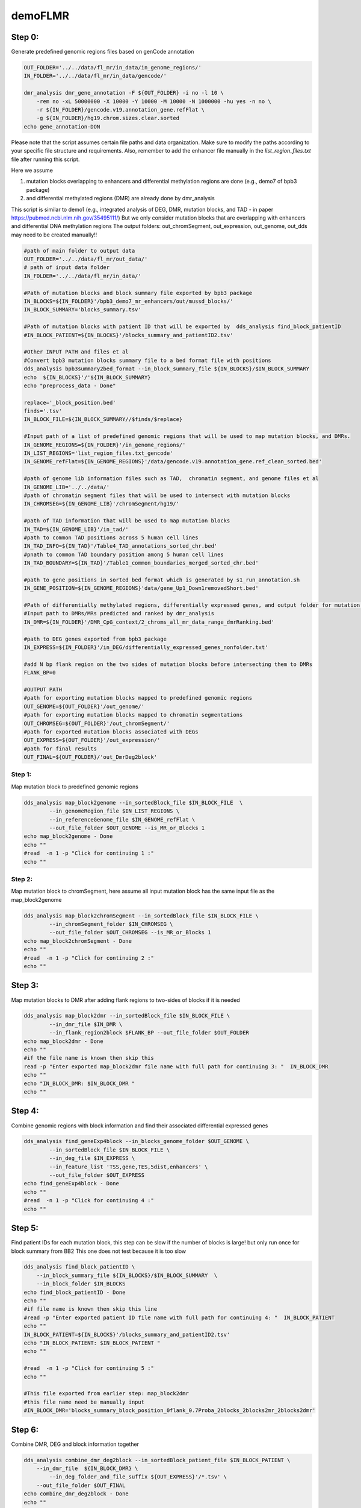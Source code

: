 ========
demoFLMR
========

Step 0:
-------
Generate predefined genomic regions files based on genCode annotation

.. code-block:: bash

    OUT_FOLDER='../../data/fl_mr/in_data/in_genome_regions/'
    IN_FOLDER='../../data/fl_mr/in_data/gencode/'

    dmr_analysis dmr_gene_annotation -F ${OUT_FOLDER} -i no -l 10 \
        -rem no -xL 50000000 -X 10000 -Y 10000 -M 10000 -N 1000000 -hu yes -n no \
        -r ${IN_FOLDER}/gencode.v19.annotation_gene.refFlat \
        -g ${IN_FOLDER}/hg19.chrom.sizes.clear.sorted
    echo gene_annotation-DON

Please note that the script assumes certain file paths and data organization. Make sure to modify the paths according to your specific file structure and requirements. Also, remember to add the enhancer file manually in the `list_region_files.txt` file after running this script.

Here we assume

1. mutation blocks overlapping to enhancers and differential methylation regions are done (e.g., demo7 of bpb3 package)
2. and differential methylated regions (DMR) are already done by dmr_analysis

This script is similar to demo1 (e.g., integrated analysis of DEG, DMR, mutation blocks, and TAD - in paper https://pubmed.ncbi.nlm.nih.gov/35495111/)
But we only consider mutation blocks that are overlapping with enhancers and differential DNA methylation regions
The output folders: out_chromSegment, out_expression, out_genome, out_dds may need to be created manually!!

.. code-block:: bash

    #path of main folder to output data
    OUT_FOLDER='../../data/fl_mr/out_data/'
    # path of input data folder
    IN_FOLDER='../../data/fl_mr/in_data/'

    #Path of mutation blocks and block summary file exported by bpb3 package
    IN_BLOCKS=${IN_FOLDER}'/bpb3_demo7_mr_enhancers/out/mussd_blocks/'
    IN_BLOCK_SUMMARY='blocks_summary.tsv'

    #Path of mutation blocks with patient ID that will be exported by  dds_analysis find_block_patientID
    #IN_BLOCK_PATIENT=${IN_BLOCKS}'/blocks_summary_and_patientID2.tsv'

    #Other INPUT PATH and files et al
    #Convert bpb3 mutation blocks summary file to a bed format file with positions
    dds_analysis bpb3summary2bed_format --in_block_summary_file ${IN_BLOCKS}/$IN_BLOCK_SUMMARY
    echo  ${IN_BLOCKS}'/'${IN_BLOCK_SUMMARY}
    echo "preprocess_data - Done"

    replace='_block_position.bed'
    finds='.tsv'
    IN_BLOCK_FILE=${IN_BLOCK_SUMMARY//$finds/$replace}

    #Input path of a list of predefined genomic regions that will be used to map mutation blocks, and DMRs.
    IN_GENOME_REGIONS=${IN_FOLDER}'/in_genome_regions/'
    IN_LIST_REGIONS='list_region_files.txt_gencode'
    IN_GENOME_refFlat=${IN_GENOME_REGIONS}'/data/gencode.v19.annotation_gene.ref_clean_sorted.bed'

    #path of genome lib information files such as TAD,  chromatin segment, and genome files et al
    IN_GENOME_LIB='../../data/'
    #path of chromatin segment files that will be used to intersect with mutation blocks
    IN_CHROMSEG=${IN_GENOME_LIB}'/chromSegment/hg19/'

    #path of TAD information that will be used to map mutation blocks
    IN_TAD=${IN_GENOME_LIB}'/in_tad/'
    #path to common TAD positions across 5 human cell lines
    IN_TAD_INFO=${IN_TAD}'/Table4_TAD_annotations_sorted_chr.bed'
    #pnath to common TAD boundary position among 5 human cell lines
    IN_TAD_BOUNDARY=${IN_TAD}'/Table1_common_boundaries_merged_sorted_chr.bed'

    #path to gene positions in sorted bed format which is generated by s1_run_annotation.sh
    IN_GENE_POSITION=${IN_GENOME_REGIONS}'data/gene_Up1_Down1removedShort.bed'

    #Path of differentially methylated regions, differentially expressed genes, and output folder for mutation blocks mapped to predefined genomic regions.
    #Input path to DMRs/MRs predicted and ranked by dmr_analysis
    IN_DMR=${IN_FOLDER}'/DMR_CpG_context/2_chroms_all_mr_data_range_dmrRanking.bed'

    #path to DEG genes exported from bpb3 package
    IN_EXPRESS=${IN_FOLDER}'/in_DEG/differentially_expressed_genes_nonfolder.txt'

    #add N bp flank region on the two sides of mutation blocks before intersecting them to DMRs
    FLANK_BP=0

    #OUTPUT PATH
    #path for exporting mutation blocks mapped to predefined genomic regions
    OUT_GENOME=${OUT_FOLDER}'/out_genome/'
    #path for exporting mutation blocks mapped to chromatin segmentations
    OUT_CHROMSEG=${OUT_FOLDER}'/out_chromSegment/'
    #path for exported mutation blocks associated with DEGs
    OUT_EXPRESS=${OUT_FOLDER}'/out_expression/'
    #path for final results
    OUT_FINAL=${OUT_FOLDER}/'out_DmrDeg2block'


Step 1:
_______
Map mutation block to predefined genomic regions

.. code-block:: bash

    dds_analysis map_block2genome --in_sortedBlock_file $IN_BLOCK_FILE  \
            --in_genomeRegion_file $IN_LIST_REGIONS \
            --in_referenceGenome_file $IN_GENOME_refFlat \
            --out_file_folder $OUT_GENOME --is_MR_or_Blocks 1
    echo map_block2genome - Done
    echo ""
    #read  -n 1 -p "Click for continuing 1 :"
    echo ""

Step 2:
_______
Map mutation block to chromSegment, here assume all input mutation block has the same input file as the map_block2genome

.. code-block:: bash

    dds_analysis map_block2chromSegment --in_sortedBlock_file $IN_BLOCK_FILE \
            --in_chromSegment_folder $IN_CHROMSEG \
            --out_file_folder $OUT_CHROMSEG --is_MR_or_Blocks 1
    echo map_block2chromSegment - Done
    echo ""
    #read  -n 1 -p "Click for continuing 2 :"
    echo ""

Step 3:
-------
Map mutation blocks to DMR after adding flank regions to two-sides of blocks if it is needed

.. code-block:: bash

    dds_analysis map_block2dmr --in_sortedBlock_file $IN_BLOCK_FILE \
            --in_dmr_file $IN_DMR \
            --in_flank_region2block $FLANK_BP --out_file_folder $OUT_FOLDER
    echo map_block2dmr - Done
    echo ""
    #if the file name is known then skip this
    read -p "Enter exported map_block2dmr file name with full path for continuing 3: "  IN_BLOCK_DMR
    echo ""
    echo "IN_BLOCK_DMR: $IN_BLOCK_DMR "
    echo ""

Step 4:
-------
Combine genomic regions with block information and find their associated differential expressed genes

.. code-block:: bash

    dds_analysis find_geneExp4block --in_blocks_genome_folder $OUT_GENOME \
            --in_sortedBlock_file $IN_BLOCK_FILE \
            --in_deg_file $IN_EXPRESS \
            --in_feature_list 'TSS,gene,TES,5dist,enhancers' \
            --out_file_folder $OUT_EXPRESS
    echo find_geneExp4block - Done
    echo ""
    #read  -n 1 -p "Click for continuing 4 :"
    echo ""

Step 5:
-------
Find patient IDs for each mutation block, this step can be slow if the number of blocks is large! but only run once for block summary from BB2
This one does not test because it is too slow

.. code-block:: bash

    dds_analysis find_block_patientID \
        --in_block_summary_file ${IN_BLOCKS}/$IN_BLOCK_SUMMARY  \
        --in_block_folder $IN_BLOCKS
    echo find_block_patientID - Done
    echo ""
    #if file name is known then skip this line
    #read -p "Enter exported patient ID file name with full path for continuing 4: "  IN_BLOCK_PATIENT
    echo ""
    IN_BLOCK_PATIENT=${IN_BLOCKS}'/blocks_summary_and_patientID2.tsv'
    echo "IN_BLOCK_PATIENT: $IN_BLOCK_PATIENT "
    echo ""

    #read  -n 1 -p "Click for continuing 5 :"
    echo ""

    #This file exported from earlier step: map_block2dmr
    #this file name need be manually input
    #IN_BLOCK_DMR='blocks_summary_block_position_0flank_0.7Proba_2blocks_2blocks2mr_2blocks2dmr'

Step 6:
-------
Combine DMR, DEG and block information together

.. code-block:: bash

    dds_analysis combine_dmr_deg2block --in_sortedBlock_patient_file $IN_BLOCK_PATIENT \
        --in_dmr_file  ${IN_BLOCK_DMR} \
            --in_deg_folder_and_file_suffix ${OUT_EXPRESS}'/*.tsv' \
        --out_file_folder $OUT_FINAL
    echo combine_dmr_deg2block - Done
    echo ""
    echo ""

    finds='.tsv'
    replace=''
    FULL_PATH_IN_BLOCK_DMR=${IN_BLOCK_DMR//$finds/$replace}
    IN_BLOCK_DMR_NAME=$(basename  "$FULL_PATH_IN_BLOCK_DMR")
    echo $IN_BLOCK_DMR_NAME

Step 7:
-------
Filter blocks based DMR or DEG information

.. code-block:: bash

    dds_analysis filter_blocks --in_combined_DmrDegBlock_file $OUT_FINAL/${IN_BLOCK_DMR_NAME}_deg_info.tsv
    echo filter_blocks - Done
    #read -n 1 -p "Click for continuing 7: "


Step 8:
-------
Collect unique genes name from predicted blocks with DMR and DEG

.. code-block:: bash

    dds_analysis collect_gene_names4blocks --in_filtered_blockGene_file $OUT_FINAL/${IN_BLOCK_DMR_NAME}_deg_info_filtered_DMR_and_DEG.tsv
    dds_analysis collect_gene_names4blocks --in_filtered_blockGene_file $OUT_FINAL/${IN_BLOCK_DMR_NAME}_deg_info_filtered_DMR_or_DEG.tsv
    echo collect_gene_names2blocks - Done

If no TAD information available then we can skip below two lines of check_block_gene_inTAD but use the exported file from collect_gene_names4blocks for step 10 gene ranking !!

Step 9:
-------
Check whether the block/gene/ in the same TAD or boundary

.. code-block:: bash

    dds_analysis check_block_gene_inTAD --in_filtered_blockUqGene_file $OUT_FINAL/${IN_BLOCK_DMR_NAME}_deg_info_filtered_DMR_and_DEG_uniqGene.tsv \
            --in_gene_position_file ${IN_GENE_POSITION} \
            --in_TAD_position_file ${IN_TAD_INFO}  \
            --in_TAD_boundary_file ${IN_TAD_BOUNDARY}
    echo check_block_gene_inTAD - Done for DMR and DEG

    dds_analysis check_block_gene_inTAD --in_filtered_blockUqGene_file $OUT_FINAL/${IN_BLOCK_DMR_NAME}_deg_info_filtered_DMR_or_DEG_uniqGene.tsv \
            --in_gene_position_file ${IN_GENE_POSITION} \
            --in_TAD_position_file ${IN_TAD_INFO} \
            --in_TAD_boundary_file ${IN_TAD_BOUNDARY}
    echo check_block_gene_inTAD - Done for DMR or DEG

Step 10:
--------
Rank gene list

Here tss=4, tes=enhancer=gene=2, 5dist=1
If there is not a TAD information available for the filtering, then we can use  $OUT_FINAL/${IN_BLOCK_DMR_NAME}_deg_info_filtered_DMR_or_DEG_uniqGene.tsv as input for unique_gene_file

.. code-block:: bash

    dds_analysis dds_geneRanking --in_unique_gene_file $OUT_FINAL/${IN_BLOCK_DMR_NAME}_deg_info_filtered_DMR_or_DEG_uniqGene_commonTAD_Boundary_list2UqGene.tsv \
           --in_DEG_file ${IN_EXPRESS} \
           --in_DMR_file ${IN_DMR} -inCutoff 0.5
    echo geneRanking - Done


Step 11:
--------
Find enhancer target genes

.. code-block:: bash

    echo " For results geneRanking in out_DmrDeg2block (either DMR_and_DEG or DMR_or_DEG"
    #if file name is known then skip this line
    #read -p "Enter dds_geneRanking exported blocks_summary_block_position_* file with full path for continuing : "  IN_GENE2BLOCK
    IN_GENE2BLOCK='_deg_info_filtered_DMR_or_DEG_uniqGene_commonTAD_Boundary_list2UqGene.tsv'

    finds='.tsv'
    replace='_selectedGenes_gt_0.5.txt'
    IN_GENE2BLOCK=${IN_GENE2BLOCK//$finds/$replace}
    IN_GENE2BLOCK=$OUT_FINAL/${IN_BLOCK_DMR_NAME}${IN_GENE2BLOCK}

    echo "IN_GENE2BLOCK: $IN_GENE2BLOCK "
    SELECTED_GENE='BCL2'

    dds_analysis find_enhancer_target_genes --in_enhancer_file_folder ${IN_FOLDER}/in_enhancer/hg19_enhancer2gene_bed \
        --in_DDS_file ${IN_GENE2BLOCK} \
        --in_selected_gene ${SELECTED_GENE} --out_folder ${OUT_FOLDER}/out_enhancers

    echo find_enhancer_target_genes - Done - ${SELECTED_GENE}

Preprocess for next analysis:
-----------------------------

Before running following steps, it assumes that DMRs are already predicted by dmr_analysis

The script is used to prepare files for dds_analysis dTarget_methy_vs_express

A description of parameters:

in_folder:	is path of DMRs mapped to genome
in_string:	string in exported file
in_tss_file_mr:	DMRs mapped to TSS regions
in_dist_file:		DMRs mapped to 5distance regions
in_deg_file:		differential expression file (bpb3 output format)
out_folder:		output file path
tss_file:		a predefined TSS regions for further analysis
full_mr_file:		a list of all ranked dmr from dmr_analysis
in_genome_file:		a bed formatted enhancer position file
gene_col_name:		column name of gene ID/name

.. code-block:: bash

    dds_analysis preprocess \
          -in_folder  '../../data/fl_mr/out_data/out_map2genome/' \
          -in_string '_fl' \
          -in_tss_file_mr '../../data/fl_mr/out_data/out_map2genome/2_chroms_all_mr_data_range_dmrRanking_TSS_Up10000_Down10000_overlap1e-09.bed' \
          -in_dist_file '../../data/fl_mr/out_data/out_map2genome/2_chroms_all_mr_data_range_dmrRanking_noGenes_5dist_Up1000000_Up10000_overlap1e-09.bed' \
          -in_deg_file '../../data/fl_mr/in_data/in_DEG/differentially_expressed_genes_nonfolder.txt' \
          -out_folder '../../data/fl_mr/out_data/' \
          -tss_file '../../data/fl_mr/in_data/in_genome_regions/data/TSS_Up10000_Down10000.bed' \
          -full_mr_file '../../data/fl_mr/in_data/DMR_CpG_context/2_chroms_all_mr_data_range_dmrRanking.bed' \
          -in_genome_file '../../data/fl_mr/in_data/in_genome_regions/data/hg19_all_enhancers_merged_4dmr.bed' \
          -gene_col_name '#gene'


    echo "To find DMR regions that are overlapping with TSS or 5distance regions of DEG - and preprocess Done"


Further Steps:
--------------

This script is used to provide a demo for performing dds_analysis dTarget_methy_vs_express on FL data by integrating DMR and DEG data together and predicting the putative target genes of a DMR based on their associations with either TSS or 5'distance reginos.

.. code-block:: bash

    #main path of input data
    IN_DATA_PATH='../../data/fl_mr/'

    #path of DMR results from dmr_analysis
    IN_MR_PATH=${IN_DATA_PATH}'/in_data/DMR_CpG_context/'

    #path of DEG results from bpb3
    IN_DEG_PATH=${IN_DATA_PATH}'/in_data/in_DEG/'

    #DEG file name from bpb3 differential_analysis, the original DEF file from bpb3 that was used to convert Zscores
    #in dds_analysis filterDEG4bpb3
    IN_DEG_FILE='differentially_expressed_genes_nonfolder.txt'
    in_data_str='_fl'

    #path to output data
    OUT_PATH='../../data/fl_mr/out_data/'

    #path to exported MRs that are not located in TSS or enhancer regions
    FILE_FOLD=${OUT_PATH}/out4mr_not_in_tss_enhancer
    #file name for background sample list that contain all MRs not located in TSS or enhancers
    BACK_FILE=${OUT_PATH}/background_samples_list.tsv

    #whether to skip below two steps in the pipeline
    is_run_dmr_export=1 # 1 for exporting, 0 or other values for skipping this step
    is_run_dtarget=1    # 1 for run dTarget prediction , 0 or other values for skipping this step

    if [ $is_run_dmr_export == 1 ];
    then
    ##15 here two input file are generated by dds_analysis preprocess
    #1. export data of dmr regions that are located in either TSS or 5distance regions by using dmr_analysis
    dmr_analysis dmr_exportData \
            --input_mr_data_folder ${IN_MR_PATH} \
            --output_file_folder ${OUT_PATH}/out4dmr_in_deg_tss_5dist \
            --input_file_format 0 \
            --number_of_processes 10 --input_file ${OUT_PATH}/uqdmr_regions_in_deg_tss_5dist${in_data_str}.bed -wtStr 'gcb_'
    echo "Export data of DMRs overlapping to TSS or 5distance - Done "
    echo ""

    #2. export data of mrs that are not in tss and enhancer
    dmr_analysis dmr_exportData  \
            --input_mr_data_folder ${IN_MR_PATH} \
            --output_file_folder ${OUT_PATH}/out4mr_not_in_tss_enhancer \
            --input_file_format 0 \
            --number_of_processes 10 --input_file ${OUT_PATH}/mr_regions_not_in_enhancers${in_data_str}_tss.bed -wtStr 'gcb_'
    echo "Export data of MRs not in TSS or enhancers - Done "
    echo ""

    fi
    #end export data

    #16.
    #3. create background file list if it is not exist.
    #for large list of files, bash script may not work but a python script is needed!
    if ! [ -f $BACK_FILE ];
    then
      echo $BACK_FILE " not exists and create one ! "
      if [ -e $FILE_FOLD ];
      then
            ls  ./${FILE_FOLD}/chr*/data/*raw*.* > $BACK_FILE
            echo "Create background file list in " $BACK_FILE
      else
            echo "Cannot create background file because no data folder find! " $FILE_FOLD
      fi
    fi

    #17.
    #4. to run dds_analysis dTarget_methy_vs_express for predicting putative target genes to DMRs based on gene expression profiles
    # unique gene to DMR file prepared by dds_analysis preprocess
    gene_mr_file=${OUT_PATH}/uqGeneDmr_regions_in_deg_tss${in_data_str}.bed

    #prepare a tab delimited gene expression file in which the group mean values and rratio are added.
    #this file will be used to plot average methylation levels of selected gene in TSS and Enhancer regions
    #After inputting a DEG file  exported by bpb3 differential_expression, it exports a tab delimiated file
    #by adding three columns values of the group mean and rratio.
    #This filtered DEG file will only be used in plot_tss_enhancer_mrs for exporting data
    #and the function only consider input data as RPKM values
    dds_analysis filterDEG4bpb3 --in_group1_str '41' --in_group2_str 'SRR' \
            --in_folder ${IN_DEG_PATH} \
            --in_file ${IN_DEG_FILE} \
            --min_median_RPKM 0 --rr_cutoff 0.1

    #we can skip this manual input step if know the input gene expression file name
    if [ 1 == 2 ];
    then
    echo ""
    read -p "To continue please copy the exported zscore cluster file name and path from bpb3 filterDEG4bpb3 then click return: " gene_exp_file
    echo ""
    echo ""
    echo "gene_exp_file is :  $gene_exp_file "
    echo ""
    read -p "To continue please copy the exported group mean file name and path from bpb3 filterDEG4bpb3 then click return: " IN_DEG_FILE
    echo ""
    echo ""
    echo "IN_DEG_FILE is :  $IN_DEG_FILE "
    echo ""
    echo ""
    fi
    #end test

    #Here, we assume the input gene exp file name is known
    gene_exp_file0=${IN_DEG_PATH}/${IN_DEG_FILE}
    #here we assume file name end with .txt
    finds='.txt'
    replace1='_rratio_filtered4cluster.csv'
    replace2='_rratio_filtered.csv'
    gene_exp_file=${gene_exp_file0//$finds/$replace1}
    IN_DEG_FILE=${gene_exp_file0//$finds/$replace2}
    echo ""
    echo "gene_exp_file is :  $gene_exp_file "
    echo ""
    echo "IN_DEG_FILE is :  $IN_DEG_FILE "
    echo ""

    # path of DMRs associated with DEG, TSS and 5distance, prepared by run step 1.
    in_mr_data_folder=${OUT_PATH}/out4dmr_in_deg_tss_5dist
    # a file for a list of background MR samples
    in_background_mr_file=$BACK_FILE
    #number of random sampling for the test
    number_of_samples=10

    if [ $is_run_dtarget == 1 ];
    then

    #18. here for a demo purpose the pval reg_cutoff >0.05 , but it shall use a pval at least <0.05 and the number of samples >=1000 in real prediction !
    #or users can filter the results based on exported data.
    #5. to test target gene and DMRs assocation from TSS regions
    dds_analysis dTarget_methy_vs_express -inGeneMRfile $gene_mr_file  -mrTAB  \
        -inGeneEXPfile $gene_exp_file -expTAB \
        -inMRfolder $in_mr_data_folder -outName 'tss_region_' \
        -output_path $OUT_PATH -sampleName sample_name4replace.tsv \
        -pathDepth 1 -inBackgroundList $in_background_mr_file -reg_cutoff 0.1 -cutoff 0.5 -totalSamples $number_of_samples -numOfprocesses 10

    echo "Done with TSS target gene prediction"
    echo ""

    #19.
    #6. to test target gene and DMRs associatioin from  5dist regions
    gene_mr_file=${OUT_PATH}/uqGeneDmr_regions_in_deg_5dist${in_data_str}_overlap_enhancer.bed
    dds_analysis dTarget_methy_vs_express -inGeneMRfile $gene_mr_file -mrTAB  \
        -inGeneEXPfile $gene_exp_file -expTAB \
        -inMRfolder $in_mr_data_folder -outName 'distance_region_'  \
         -output_path $OUT_PATH -sampleName sample_name4replace.tsv \
        -pathDepth 1 -inBackgroundList $in_background_mr_file -reg_cutoff 0.1 -cutoff 0.1 -totalSamples $number_of_samples -numOfprocesses 10

    echo "Done with 5distance region target gene prediction"
    echo ""

    fi
    #end dTarget run


Plotting:
_________

Plot selected target gene and DMR associations

.. code-block:: bash

    echo ${gene_exp_file}
    echo  ${OUT_PATH}/out4dmr_in_deg_tss_5dist

    dds_analysis plot_mr_vs_exp -inGeneEXPfile ${gene_exp_file}  \
            -dpi 300 -inMRfolder ${OUT_PATH}/out4dmr_in_deg_tss_5dist \
        -expTAB -inGene 'BCL2' -inMR 'chr18:mr639' -wtStr 'gcb_' -output_path ${OUT_PATH}



Plotting:
_________
 Plot average methylation in TSS and enhancer regions for selected target gene

.. code-block:: bash

    dds_analysis plot_tss_enhancer_mrs \
        -exp_file $IN_DEG_FILE \
        -dmr_file ${IN_MR_PATH}/2_chroms_all_mr_data_range_dmrRanking.bed  \
        -tss_file ${OUT_PATH}'/tss_region_'${number_of_samples}'sampling.csv'  \
        -enc_file ${OUT_PATH}'/distance_region_'${number_of_samples}'sampling.csv' \
        -is_negative 2 -genes 'BCL2,KIAA1468,AKAP17A' -mr_folder ${OUT_PATH}/out4dmr_in_deg_tss_5dist/ \
        -folder_name '' --dmr_file_not_compressed \
        -gX 2000 -gY 1000 -wtStr 'gcb_' \
        -out_folder ${OUT_PATH}/plot_tss_enhancer_mrs
    echo "Done with plot_tss_enhancer_mrs"


.. image:: BCL2_chr18_mr639.jpg
    :alt: BCL2 vs Chr18:mr639